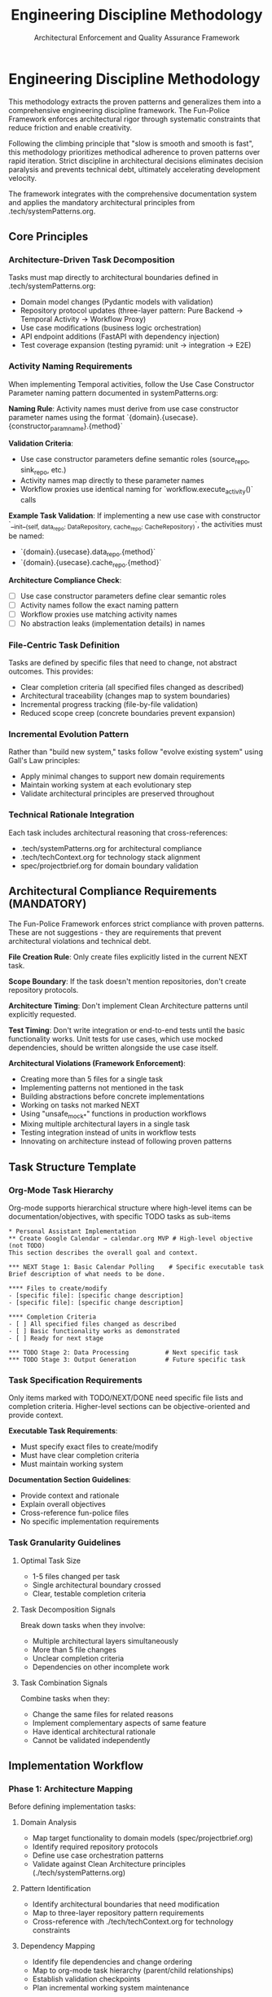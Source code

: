 #+TITLE: Engineering Discipline Methodology
#+SUBTITLE: Architectural Enforcement and Quality Assurance Framework
#+STARTUP: overview

* Engineering Discipline Methodology

This methodology extracts the proven patterns
and generalizes them into a comprehensive engineering discipline framework.
The Fun-Police Framework enforces architectural rigor
through systematic constraints that reduce friction and enable creativity.

Following the climbing principle that "slow is smooth and smooth is fast",
this methodology prioritizes methodical adherence to proven patterns over rapid iteration.
Strict discipline in architectural decisions eliminates decision paralysis
and prevents technical debt, ultimately accelerating development velocity.

The framework integrates with the comprehensive documentation system
and applies the mandatory architectural principles from .tech/systemPatterns.org.

** Core Principles

*** Architecture-Driven Task Decomposition
Tasks must map directly to architectural boundaries defined in .tech/systemPatterns.org:
- Domain model changes (Pydantic models with validation)
- Repository protocol updates (three-layer pattern: Pure Backend → Temporal Activity → Workflow Proxy)
- Use case modifications (business logic orchestration)
- API endpoint additions (FastAPI with dependency injection)
- Test coverage expansion (testing pyramid: unit → integration → E2E)

*** Activity Naming Requirements
When implementing Temporal activities,
follow the Use Case Constructor Parameter naming pattern
documented in systemPatterns.org:

*Naming Rule*: Activity names must derive from use case constructor parameter names
using the format `{domain}.{usecase}.{constructor_param_name}.{method}`

*Validation Criteria*:
- Use case constructor parameters define semantic roles (source_repo, sink_repo, etc.)
- Activity names map directly to these parameter names
- Workflow proxies use identical naming for `workflow.execute_activity()` calls

*Example Task Validation*:
If implementing a new use case with constructor
`__init__(self, data_repo: DataRepository, cache_repo: CacheRepository)`,
the activities must be named:
- `{domain}.{usecase}.data_repo.{method}`
- `{domain}.{usecase}.cache_repo.{method}`

*Architecture Compliance Check*:
- [ ] Use case constructor parameters define clear semantic roles
- [ ] Activity names follow the exact naming pattern
- [ ] Workflow proxies use matching activity names
- [ ] No abstraction leaks (implementation details) in names

*** File-Centric Task Definition
Tasks are defined by specific files that need to change,
not abstract outcomes. This provides:
- Clear completion criteria (all specified files changed as described)
- Architectural traceability (changes map to system boundaries)
- Incremental progress tracking (file-by-file validation)
- Reduced scope creep (concrete boundaries prevent expansion)

*** Incremental Evolution Pattern
Rather than "build new system," tasks follow "evolve existing system"
using Gall's Law principles:
- Apply minimal changes to support new domain requirements
- Maintain working system at each evolutionary step
- Validate architectural principles are preserved throughout

*** Technical Rationale Integration
Each task includes architectural reasoning that cross-references:
- .tech/systemPatterns.org for architectural compliance
- .tech/techContext.org for technology stack alignment
- spec/projectbrief.org for domain boundary validation

** Architectural Compliance Requirements (MANDATORY)

The Fun-Police Framework enforces strict compliance with proven patterns.
These are not suggestions - they are requirements
that prevent architectural violations and technical debt.

*File Creation Rule*: Only create files explicitly listed in the current NEXT task.

*Scope Boundary*: If the task doesn't mention repositories, don't create repository protocols.

*Architecture Timing*: Don't implement Clean Architecture patterns until explicitly requested.

*Test Timing*: Don't write integration or end-to-end tests until the basic functionality works.
Unit tests for use cases, which use mocked dependencies, should be written alongside the use case itself.

*Architectural Violations (Framework Enforcement)*:
- Creating more than 5 files for a single task
- Implementing patterns not mentioned in the task
- Building abstractions before concrete implementations
- Working on tasks not marked NEXT
- Using "unsafe_mock_*" functions in production workflows
- Mixing multiple architectural layers in a single task
- Testing integration instead of units in workflow tests
- Innovating on architecture instead of following proven patterns

** Task Structure Template

*** Org-Mode Task Hierarchy
Org-mode supports hierarchical structure
where high-level items can be documentation/objectives,
with specific TODO tasks as sub-items

#+BEGIN_EXAMPLE
 * Personal Assistant Implementation
 ** Create Google Calendar → calendar.org MVP # High-level objective (not TODO)
 This section describes the overall goal and context.
 
 *** NEXT Stage 1: Basic Calendar Polling    # Specific executable task
 Brief description of what needs to be done.
 
 **** Files to create/modify
 - [specific file]: [specific change description]
 - [specific file]: [specific change description]
 
 **** Completion Criteria
 - [ ] All specified files changed as described
 - [ ] Basic functionality works as demonstrated
 - [ ] Ready for next stage

 *** TODO Stage 2: Data Processing          # Next specific task
 *** TODO Stage 3: Output Generation        # Future specific task
#+END_EXAMPLE

*** Task Specification Requirements
Only items marked with TODO/NEXT/DONE need specific file lists and completion criteria.
Higher-level sections can be objective-oriented and provide context.

*Executable Task Requirements*:
- Must specify exact files to create/modify
- Must have clear completion criteria
- Must maintain working system

*Documentation Section Guidelines*:
- Provide context and rationale
- Explain overall objectives
- Cross-reference fun-police files
- No specific implementation requirements

*** Task Granularity Guidelines

**** Optimal Task Size
- 1-5 files changed per task
- Single architectural boundary crossed
- Clear, testable completion criteria

**** Task Decomposition Signals
Break down tasks when they involve:
- Multiple architectural layers simultaneously
- More than 5 file changes
- Unclear completion criteria
- Dependencies on other incomplete work

**** Task Combination Signals
Combine tasks when they:
- Change the same files for related reasons
- Implement complementary aspects of same feature
- Have identical architectural rationale
- Cannot be validated independently

** Implementation Workflow

*** Phase 1: Architecture Mapping
Before defining implementation tasks:

**** Domain Analysis
- Map target functionality to domain models (spec/projectbrief.org)
- Identify required repository protocols
- Define use case orchestration patterns
- Validate against Clean Architecture principles (./tech/systemPatterns.org)
  
**** Pattern Identification
- Identify architectural boundaries that need modification
- Map to three-layer repository pattern requirements
- Cross-reference with ./tech/techContext.org for technology constraints

**** Dependency Mapping
- Identify file dependencies and change ordering
- Map to org-mode task hierarchy (parent/child relationships)
- Establish validation checkpoints
- Plan incremental working system maintenance

*** Phase 2: Task Definition
Using the standard task format:

**** Technical Outcome Specification
- Use concrete, measurable outcomes
- Reference specific architectural patterns
- Include validation criteria
- Cross-reference fun-police documentation

**** File Change Documentation
- List every file that needs modification
- Describe specific changes required
- Include new files that need creation
- Reference deletion of obsolete files

**** Architectural Rationale
- Explain how changes maintain system patterns
- Justify approach against alternatives
- Reference relevant fun-police sections

*** Phase 3: Execution and Validation

**** Implementation Tracking
- Update task progress as files are modified
- Use org-mode TODO state transitions (TODO → NEXT → DONE)
- Document implementation discoveries and adjustments
- Maintain architectural compliance throughout

**** Validation Checkpoints
- Run tests after each file modification
- Validate architectural principles are maintained
- Check cross-references to fun-police remain accurate
- Ensure working system is preserved

**** Completion Documentation
- Mark tasks DONE (git history provides timing)
- Document any deviations from original plan
- Update fun-police files if architectural insights discovered
- Archive completed tasks to maintain focus on active work

** Integration with Fun Police System

*** Cross-Reference Requirements
Tasks must reference relevant fun-police files:
- spec/projectbrief.org for domain boundary validation
- tech/systemPatterns.org for architectural compliance
- tech/techContext.org for technology stack alignment
- fun-police/instructions.org for AI pair programming patterns

*** Fun-Police Update Triggers
Update fun-police when tasks reveal:
- New architectural patterns or insights
- Changes to technology stack or constraints
- Evolution of domain understanding
- Improvements to development methodology

*** Documentation Synchronization
Maintain consistency between:
- Task descriptions and fun-police context
- Architectural rationale and tech/systemPatterns.org
- Technical constraints and tech/techContext.org
- Progress tracking and current status in spec/tasks.org

** Quality Assurance Patterns

*** Architectural Validation
Each task must demonstrate:
- Clean Architecture principles maintained (dependency inversion, separation of concerns)
- Repository pattern correctly implemented (three-layer structure)
- Workflow determinism preserved (non-deterministic operations in activities)
- Error handling follows saga pattern (forward/compensation pairs)

*** Testing Integration
Testing follows the pyramid strategy documented in tech/systemPatterns.org:
- Unit tests for use case logic with mocked repositories
- Integration tests for repository contract compliance
- E2E tests for critical workflow paths
- Type safety validation with mypy

*** Code Quality Standards
Aligned with tech/techContext.org:
- Pydantic v2 models with field validators
- Structured logging with business context
- Protocol-based dependency injection
- Comprehensive error handling with defensive compensation
- *Semantic Line Breaks*: For docstrings and long comments, use
  semantic line breaks. This practice improves readability in raw source
  files and aids in reviewing diffs. It is also the required method for
  adhering to line-length limits in documentation, as =black= does not
  automatically format them.

** Lessons Learned

*** What Worked Well
- Concrete file-change specifications prevented scope creep
- Architectural rationale embedded in tasks maintained system coherence
- Incremental refactoring approach preserved working system
- Clear completion criteria enabled definitive progress tracking
- Technical focus over product focus accelerated implementation

*** Anti-Patterns Identified
- Avoid abstract, high-level task descriptions without implementation details
- Don't define tasks without specific file changes
- Prevent large-scope tasks that span multiple architectural boundaries
- Avoid vague completion criteria that can't be objectively validated
- Don't separate architectural reasoning from task implementation

*** Success Patterns to Replicate
- Start with working reference implementation patterns
- Define tasks as evolutionary steps, not revolutionary changes
- Include architectural reasoning in every task description
- Specify exact files and changes required
- Maintain working system throughout development process
- Use org-mode TODO states for clear progress tracking
- Document rationale for future reference and learning

** Enhancing the Methodology (Meta-Tasks)

The Fun Police and its methodology are not static; they are expected to evolve.
Tasks aimed at improving the documentation, tooling,
or the methodology itself are called "meta-tasks."
These are distinct from feature implementation tasks and follow a slightly different pattern.

*Characteristics of Meta-Tasks*:
- *Focus*: They improve the process of development and documentation, not the product's features.
- *Scope*: They often involve research, design, and updates to the framework files themselves
  (e.g., =fun-police/methodology.org=, =tech/systemPatterns.org=).
- *Structure*: While they reside in =spec/tasks.org=,
  their definition may be more goal-oriented than file-centric.
  The "Files to create/modify" section might be less prescriptive,
  focusing on the concepts to be documented rather than specific lines of code.

The core principles of incremental evolution still apply.
Meta-tasks should be broken down into manageable steps that maintain a working,
coherent Fun Police at every stage.
